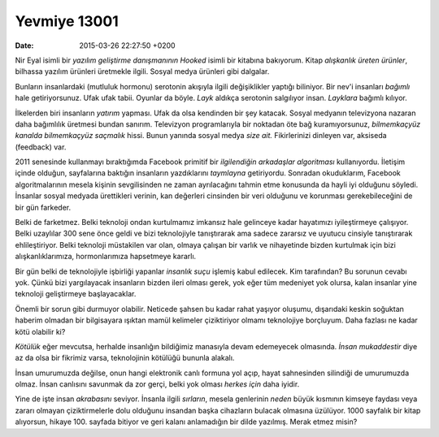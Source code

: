 Yevmiye 13001
=============

:date: 2015-03-26 22:27:50 +0200

.. :author: Emin Reşah
.. :date: Tue Feb 17 23:50:01 EET 2015 
.. :dp: 13001 

Nir Eyal isimli bir *yazılım geliştirme danışmanının* *Hooked* isimli
bir kitabına bakıyorum. Kitap *alışkanlık üreten ürünler*, bilhassa
yazılım ürünleri üretmekle ilgili. Sosyal medya ürünleri gibi
dalgalar.

Bunların insanlardaki (mutluluk hormonu) serotonin akışıyla ilgili
değişiklikler yaptığı biliniyor. Bir nev'i insanları *bağımlı* hale
getiriyorsunuz. Ufak ufak tabii. Oyunlar da böyle. *Layk* aldıkça
serotonin salgılıyor insan. *Layklara* bağımlı kılıyor. 

İlkelerden biri insanların *yatırım* yapması. Ufak da olsa kendinden
bir şey katacak. Sosyal medyanın televizyona nazaran daha bağımlılık
üretmesi bundan sanırım. Televizyon programlarıyla bir noktadan öte
bağ kuramıyorsunuz, *bilmemkaçyüz kanalda bilmemkaçyüz saçmalık*
hissi. Bunun yanında sosyal medya *size ait.* Fikirlerinizi dinleyen
var, aksiseda (feedback) var. 

2011 senesinde kullanmayı bıraktığımda Facebook primitif bir
*ilgilendiğin arkadaşlar algoritması* kullanıyordu. İletişim içinde
olduğun, sayfalarına baktığın insanların yazdıklarını *taymlayna*
getiriyordu. Sonradan okuduklarım, Facebook algoritmalarının mesela
kişinin sevgilisinden ne zaman ayrılacağını tahmin etme konusunda da
hayli iyi olduğunu söyledi. İnsanlar sosyal medyada ürettikleri
verinin, kan değerleri cinsinden bir veri olduğunu ve korunması
gerekebileceğini de bir gün farkeder.

Belki de farketmez. Belki teknoloji ondan kurtulmamız imkansız hale
gelinceye kadar hayatımızı iyileştirmeye çalışıyor. Belki uzaylılar
300 sene önce geldi ve bizi teknolojiyle tanıştırarak ama sadece
zararsız ve uyutucu cinsiyle tanıştırarak ehlileştiriyor. Belki
teknoloji müstakilen var olan, olmaya çalışan bir varlık ve
nihayetinde bizden kurtulmak için bizi alışkanlıklarımıza,
hormonlarımıza hapsetmeye kararlı.

Bir gün belki de teknolojiyle işbirliği yapanlar *insanlık suçu*
işlemiş kabul edilecek. Kim tarafından? Bu sorunun cevabı yok. Çünkü
bizi yargılayacak insanların bizden ileri olması gerek, yok eğer tüm
medeniyet yok olursa, kalan insanlar yine teknoloji geliştirmeye
başlayacaklar.

Önemli bir sorun gibi durmuyor olabilir. Neticede şahsen bu kadar
rahat yaşıyor oluşumu, dışarıdaki keskin soğuktan haberim olmadan bir
bilgisayara ışıktan mamül kelimeler çiziktiriyor olmamı teknolojiye
borçluyum. Daha fazlası ne kadar kötü olabilir ki?

*Kötülük* eğer mevcutsa, herhalde insanlığın bildiğimiz manasıyla
devam edemeyecek olmasında. *İnsan mukaddestir* diye az da olsa bir
fikrimiz varsa, teknolojinin kötülüğü bununla alakalı.

İnsan umurumuzda değilse, onun hangi elektronik canlı formuna yol
açıp, hayat sahnesinden silindiği de umurumuzda olmaz. İnsan canlısını
savunmak da zor gerçi, belki yok olması *herkes için* daha iyidir.

Yine de işte insan *akrabasını* seviyor. İnsanla ilgili *sırların*,
mesela genlerinin *neden* büyük kısmının kimseye faydası veya zararı
olmayan çiziktirmelerle dolu olduğunu insandan başka cihazların
bulacak olmasına üzülüyor. 1000 sayfalık bir kitap alıyorsun,
hikaye 100. sayfada bitiyor ve geri kalanı anlamadığın bir dilde
yazılmış. Merak etmez misin?

